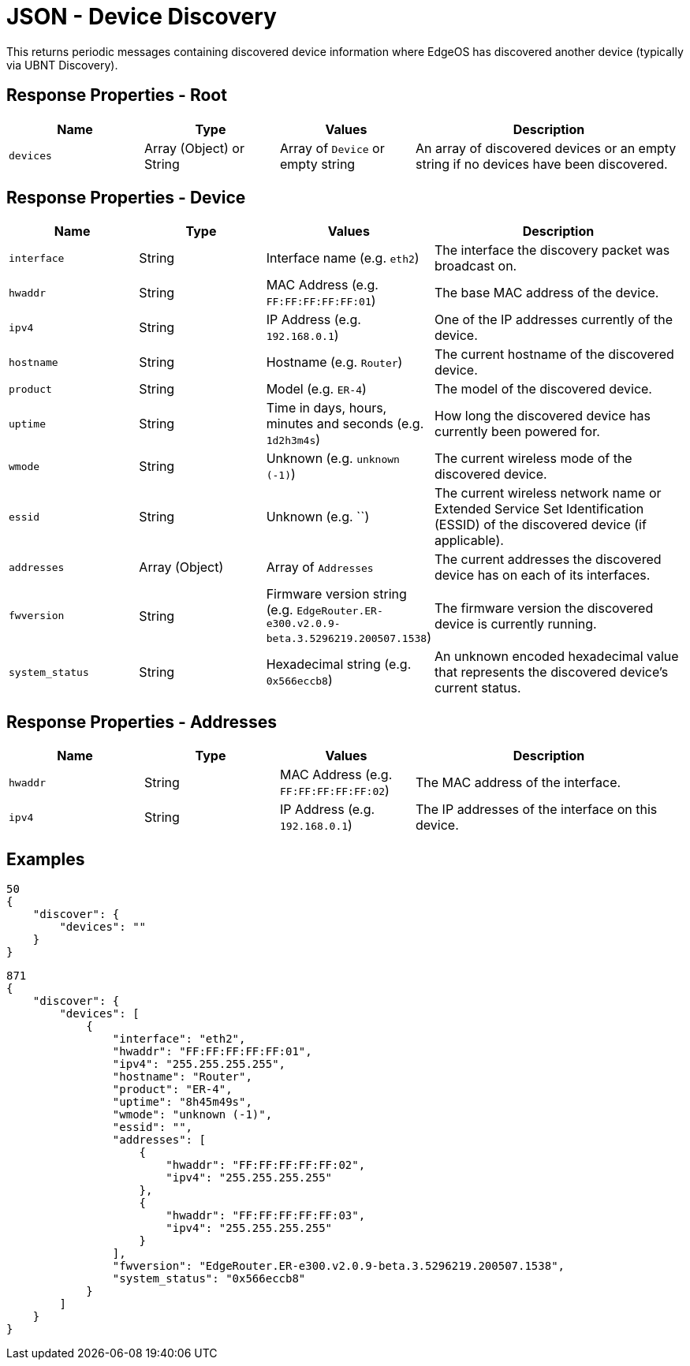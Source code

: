 = JSON - Device Discovery

This returns periodic messages containing discovered device information where EdgeOS has discovered another device (typically via UBNT Discovery).

== Response Properties - Root

[cols="1,1,1,2", options="header"] 
|===
|Name
|Type
|Values
|Description

|`devices`
|Array (Object) or String
|Array of `Device` or empty string
|An array of discovered devices or an empty string if no devices have been discovered.
|===

== Response Properties - Device

[cols="1,1,1,2", options="header"] 
|===
|Name
|Type
|Values
|Description

|`interface`
|String
|Interface name (e.g. `eth2`)
|The interface the discovery packet was broadcast on.

|`hwaddr`
|String
|MAC Address (e.g. `FF:FF:FF:FF:FF:01`)
|The base MAC address of the device.

|`ipv4`
|String
|IP Address (e.g. `192.168.0.1`)
|One of the IP addresses currently of the device.

|`hostname`
|String
|Hostname (e.g. `Router`)
|The current hostname of the discovered device.

|`product`
|String
|Model (e.g. `ER-4`)
|The model of the discovered device.

|`uptime`
|String
|Time in days, hours, minutes and seconds (e.g. `1d2h3m4s`)
|How long the discovered device has currently been powered for.

|`wmode`
|String
|Unknown (e.g. `unknown (-1)`)
|The current wireless mode of the discovered device.

|`essid`
|String
|Unknown (e.g. ``)
|The current wireless network name or Extended Service Set Identification (ESSID) of the discovered device (if applicable).

|`addresses`
|Array (Object)
|Array of `Addresses`
|The current addresses the discovered device has on each of its interfaces.

|`fwversion`
|String
|Firmware version string (e.g. `EdgeRouter.ER-e300.v2.0.9-beta.3.5296219.200507.1538`)
|The firmware version the discovered device is currently running.

|`system_status`
|String
|Hexadecimal string (e.g. `0x566eccb8`)
|An unknown encoded hexadecimal value that represents the discovered device's current status.
|===

== Response Properties - Addresses

[cols="1,1,1,2", options="header"] 
|===
|Name
|Type
|Values
|Description

|`hwaddr`
|String
|MAC Address (e.g. `FF:FF:FF:FF:FF:02`)
|The MAC address of the interface.

|`ipv4`
|String
|IP Address (e.g. `192.168.0.1`)
|The IP addresses of the interface on this device.
|===

== Examples

[source,json]
----
50
{
    "discover": {
        "devices": ""
    }
}

----

[source,json]
----
871
{
    "discover": {
        "devices": [
            {
                "interface": "eth2",
                "hwaddr": "FF:FF:FF:FF:FF:01",
                "ipv4": "255.255.255.255",
                "hostname": "Router",
                "product": "ER-4",
                "uptime": "8h45m49s",
                "wmode": "unknown (-1)",
                "essid": "",
                "addresses": [
                    {
                        "hwaddr": "FF:FF:FF:FF:FF:02",
                        "ipv4": "255.255.255.255"
                    },
                    {
                        "hwaddr": "FF:FF:FF:FF:FF:03",
                        "ipv4": "255.255.255.255"
                    }
                ],
                "fwversion": "EdgeRouter.ER-e300.v2.0.9-beta.3.5296219.200507.1538",
                "system_status": "0x566eccb8"
            }
        ]
    }
}

----